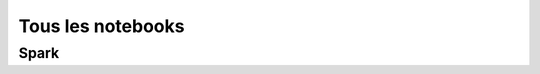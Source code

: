 
==================
Tous les notebooks
==================

Spark
======

.. nblinkgallery::
    :caption: Python

    practice/py-base/classes_2048

